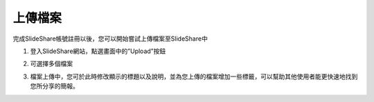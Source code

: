 ########
上傳檔案
########

完成SlideShare帳號註冊以後，您可以開始嘗試上傳檔案至SlideShare中

1. 登入SlideShare網站，點選畫面中的”Upload”按鈕

.. image:: images/upload-01.png

2. 可選擇多個檔案

.. image:: images/upload-02.png

3. 檔案上傳中，您可於此時修改顯示的標題以及說明，並為您上傳的檔案增加一些標籤，可以幫助其他使用者能更快速地找到您所分享的簡報。

.. image:: images/upload-03.png
